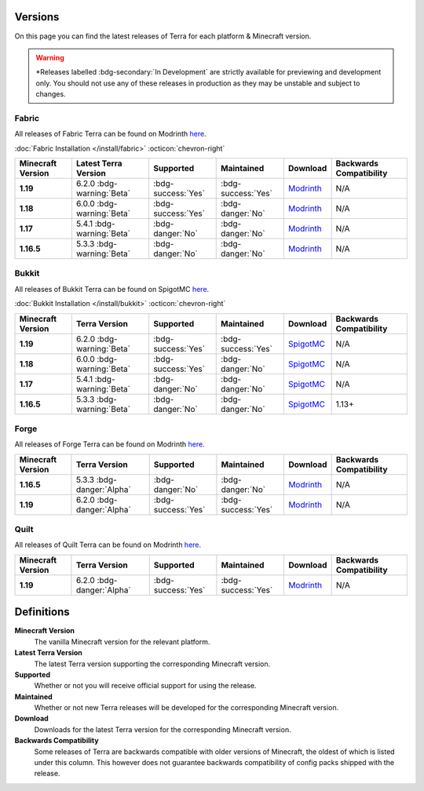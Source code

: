 ========
Versions
========

On this page you can find the latest releases of Terra for each platform & Minecraft version.

.. warning::

    \*Releases labelled :bdg-secondary:`In Development` are strictly available for previewing and development only.
    You should not use any of these releases in production as they may be unstable and subject to changes.

Fabric
======

All releases of Fabric Terra can be found on Modrinth `here <https://modrinth.com/mod/terra/versions>`__.

:doc:`Fabric Installation </install/fabric>` :octicon:`chevron-right`

.. list-table::
    :header-rows: 1
    
    *
        - Minecraft Version
        - Latest Terra Version
        - Supported
        - Maintained
        - Download
        - Backwards Compatibility

    *
        - **1.19**
        - 6.2.0 :bdg-warning:`Beta`
        - :bdg-success:`Yes`
        - :bdg-success:`Yes`
        - `Modrinth <https://modrinth.com/mod/terra/version/6.2.0-BETA-fabric/>`__
        - N/A

    *
        - **1.18**
        - 6.0.0 :bdg-warning:`Beta`
        - :bdg-success:`Yes`
        - :bdg-danger:`No`
        - `Modrinth <https://modrinth.com/mod/terra/version/6.0.0-BETA/>`__
        - N/A

    *
        - **1.17**
        - 5.4.1 :bdg-warning:`Beta`
        - :bdg-danger:`No`
        - :bdg-danger:`No`
        - `Modrinth <https://modrinth.com/mod/terra/version/i38N6tkR>`__
        - N/A

    *
        - **1.16.5**
        - 5.3.3 :bdg-warning:`Beta`
        - :bdg-danger:`No`
        - :bdg-danger:`No`
        - `Modrinth <https://modrinth.com/mod/terra/version/9DWPUHbr>`__
        - N/A

Bukkit
======

All releases of Bukkit Terra can be found on SpigotMC `here <https://www.spigotmc.org/resources/terra.85151/history>`__.

:doc:`Bukkit Installation </install/bukkit>` :octicon:`chevron-right`

.. list-table::
    :header-rows: 1

    *
        - Minecraft Version
        - Terra Version
        - Supported
        - Maintained
        - Download
        - Backwards Compatibility

    *
        - **1.19**
        - 6.2.0 :bdg-warning:`Beta`
        - :bdg-success:`Yes`
        - :bdg-success:`Yes`
        - `SpigotMC <https://www.spigotmc.org/resources/terra.85151/download?version=459814>`__
        - N/A

    *
        - **1.18**
        - 6.0.0 :bdg-warning:`Beta`
        - :bdg-success:`Yes`
        - :bdg-danger:`No`
        - `SpigotMC <https://www.spigotmc.org/resources/terra.85151/download?version=454311/>`__
        - N/A

    *
        - **1.17**
        - 5.4.1 :bdg-warning:`Beta`
        - :bdg-danger:`No`
        - :bdg-danger:`No`
        - `SpigotMC <https://www.spigotmc.org/resources/terra.85151/download?version=404442>`__
        - N/A

    *
        - **1.16.5**
        - 5.3.3 :bdg-warning:`Beta`
        - :bdg-danger:`No`
        - :bdg-danger:`No`
        - `SpigotMC <https://www.spigotmc.org/resources/terra.85151/download?version=399361>`__
        - 1.13+

Forge
=====

All releases of Forge Terra can be found on Modrinth `here <https://modrinth.com/mod/terra/versions>`__.

.. list-table::
    :header-rows: 1

    * 
        - Minecraft Version
        - Terra Version
        - Supported
        - Maintained
        - Download
        - Backwards Compatibility

    *
        - **1.16.5**
        - 5.3.3 :bdg-danger:`Alpha`
        - :bdg-danger:`No`
        - :bdg-danger:`No`
        - `Modrinth <https://modrinth.com/mod/terra/version/DYQWCFn1>`_
        - N/A

    *
        - **1.19**
        - 6.2.0 :bdg-danger:`Alpha`
        - :bdg-success:`Yes`
        - :bdg-success:`Yes`
        - `Modrinth <https://modrinth.com/mod/terra/version/6.2.0-BETA-forge>`_
        - N/A

Quilt
=====

All releases of Quilt Terra can be found on Modrinth `here <https://modrinth.com/mod/terra/versions>`__.

.. list-table::
    :header-rows: 1

    *
        - Minecraft Version
        - Terra Version
        - Supported
        - Maintained
        - Download
        - Backwards Compatibility

    *
        - **1.19**
        - 6.2.0 :bdg-danger:`Alpha`
        - :bdg-success:`Yes`
        - :bdg-success:`Yes`
        - `Modrinth <https://modrinth.com/mod/terra/version/6.2.0-BETA-quilt>`_
        - N/A

===========
Definitions
===========

**Minecraft Version**
    The vanilla Minecraft version for the relevant platform.

**Latest Terra Version**
    The latest Terra version supporting the corresponding Minecraft version.

**Supported**
    Whether or not you will receive official support for using the release.

**Maintained**
    Whether or not new Terra releases will be developed for the corresponding Minecraft version.

**Download**
    Downloads for the latest Terra version for the corresponding Minecraft version.

**Backwards Compatibility**
    Some releases of Terra are backwards compatible with older versions of Minecraft, the oldest of which
    is listed under this column. This however does not guarantee backwards compatibility of config packs
    shipped with the release.
